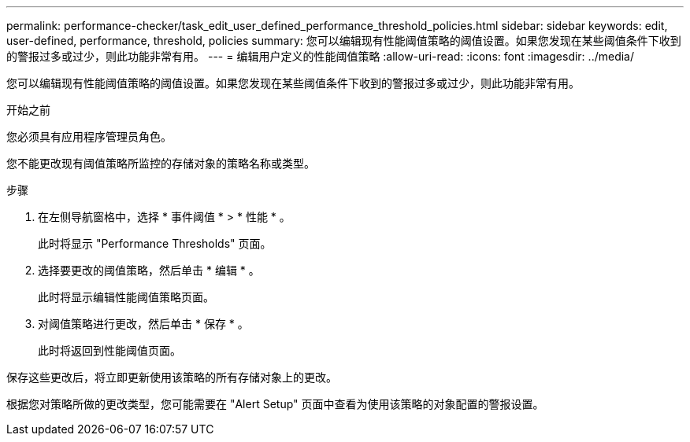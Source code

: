 ---
permalink: performance-checker/task_edit_user_defined_performance_threshold_policies.html 
sidebar: sidebar 
keywords: edit, user-defined, performance, threshold, policies 
summary: 您可以编辑现有性能阈值策略的阈值设置。如果您发现在某些阈值条件下收到的警报过多或过少，则此功能非常有用。 
---
= 编辑用户定义的性能阈值策略
:allow-uri-read: 
:icons: font
:imagesdir: ../media/


[role="lead"]
您可以编辑现有性能阈值策略的阈值设置。如果您发现在某些阈值条件下收到的警报过多或过少，则此功能非常有用。

.开始之前
您必须具有应用程序管理员角色。

您不能更改现有阈值策略所监控的存储对象的策略名称或类型。

.步骤
. 在左侧导航窗格中，选择 * 事件阈值 * > * 性能 * 。
+
此时将显示 "Performance Thresholds" 页面。

. 选择要更改的阈值策略，然后单击 * 编辑 * 。
+
此时将显示编辑性能阈值策略页面。

. 对阈值策略进行更改，然后单击 * 保存 * 。
+
此时将返回到性能阈值页面。



保存这些更改后，将立即更新使用该策略的所有存储对象上的更改。

根据您对策略所做的更改类型，您可能需要在 "Alert Setup" 页面中查看为使用该策略的对象配置的警报设置。
